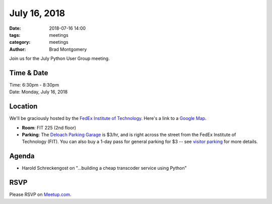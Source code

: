 July 16, 2018
##############

:date: 2018-07-16 14:00
:tags: meetings
:category: meetings
:author: Brad Montgomery


Join us for the July Python User Group meeting.

Time & Date
-----------

| Time: 6:30pm - 8:30pm
| Date: Monday, July 16, 2018


Location
--------

We'll be graciously hosted by the
`FedEx Institute of Technology <http://fedex.memphis.edu/>`_.
Here's a link to a `Google Map <https://goo.gl/RsjTJb>`_.

- **Room**: FIT 225 (2nd floor)
- **Parking**: The `Deloach Parking Garage <https://www.google.com/maps/d/viewer?mid=z7eJgDchpI68.kevkGtJ3KYwo>`_ is $3/hr, and is right across the street from the FedEx Institute of Technology (FIT). You can also buy a 1-day pass for general parking for $3 -- see `visitor parking <http://www.memphis.edu/parking/permit/visitor.php>`_ for more details.


Agenda
------

- Harold Schreckengost on "...building a cheap transcoder service using Python"


RSVP
----

Please RSVP on `Meetup.com <https://www.meetup.com/memphis-technology-user-groups/events/251524491/>`_.
